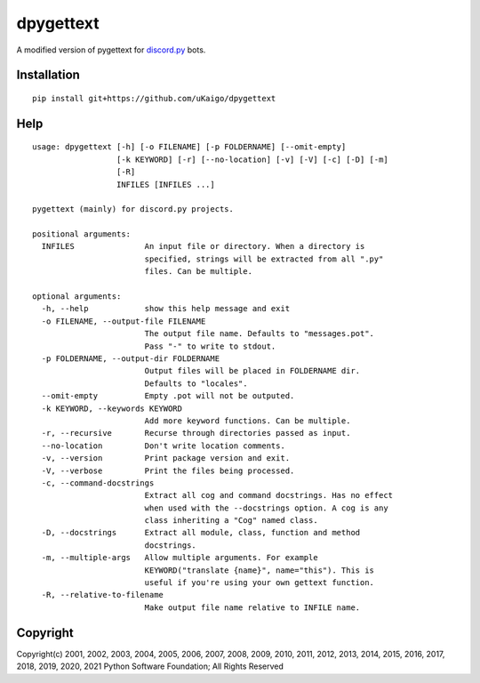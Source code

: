 dpygettext
==========
A modified version of pygettext for `discord.py <https://github.com/rapptz/discord.py>`_ bots.

Installation
------------
::

    pip install git+https://github.com/uKaigo/dpygettext

Help
----
.. The terminal width should be 79.

::
    
    usage: dpygettext [-h] [-o FILENAME] [-p FOLDERNAME] [--omit-empty]
                      [-k KEYWORD] [-r] [--no-location] [-v] [-V] [-c] [-D] [-m]
                      [-R]
                      INFILES [INFILES ...]

    pygettext (mainly) for discord.py projects.

    positional arguments:
      INFILES               An input file or directory. When a directory is
                            specified, strings will be extracted from all ".py"
                            files. Can be multiple.

    optional arguments:
      -h, --help            show this help message and exit
      -o FILENAME, --output-file FILENAME
                            The output file name. Defaults to "messages.pot".
                            Pass "-" to write to stdout.
      -p FOLDERNAME, --output-dir FOLDERNAME
                            Output files will be placed in FOLDERNAME dir.
                            Defaults to "locales".
      --omit-empty          Empty .pot will not be outputed.
      -k KEYWORD, --keywords KEYWORD
                            Add more keyword functions. Can be multiple.
      -r, --recursive       Recurse through directories passed as input.
      --no-location         Don't write location comments.
      -v, --version         Print package version and exit.
      -V, --verbose         Print the files being processed.
      -c, --command-docstrings
                            Extract all cog and command docstrings. Has no effect
                            when used with the --docstrings option. A cog is any
                            class inheriting a "Cog" named class.
      -D, --docstrings      Extract all module, class, function and method
                            docstrings.
      -m, --multiple-args   Allow multiple arguments. For example
                            KEYWORD("translate {name}", name="this"). This is
                            useful if you're using your own gettext function.
      -R, --relative-to-filename
                            Make output file name relative to INFILE name.


Copyright
---------
Copyright(c) 2001, 2002, 2003, 2004, 2005, 2006, 2007, 2008, 2009, 2010, 2011, 2012, 
2013, 2014, 2015, 2016, 2017, 2018, 2019, 2020, 2021 Python Software Foundation; 
All Rights Reserved

